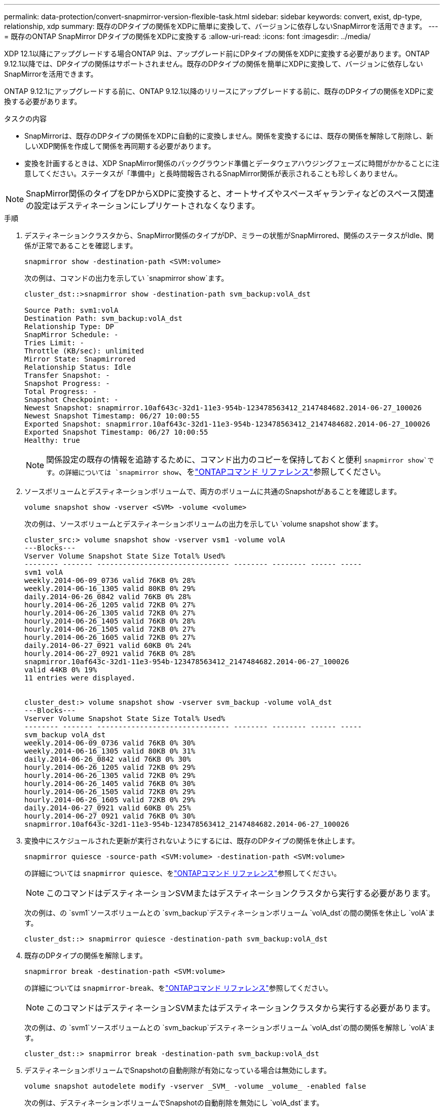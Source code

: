 ---
permalink: data-protection/convert-snapmirror-version-flexible-task.html 
sidebar: sidebar 
keywords: convert, exist, dp-type, relationship, xdp 
summary: 既存のDPタイプの関係をXDPに簡単に変換して、バージョンに依存しないSnapMirrorを活用できます。 
---
= 既存のONTAP SnapMirror DPタイプの関係をXDPに変換する
:allow-uri-read: 
:icons: font
:imagesdir: ../media/


[role="lead"]
XDP 12.1以降にアップグレードする場合ONTAP 9は、アップグレード前にDPタイプの関係をXDPに変換する必要があります。ONTAP 9.12.1以降では、DPタイプの関係はサポートされません。既存のDPタイプの関係を簡単にXDPに変換して、バージョンに依存しないSnapMirrorを活用できます。

ONTAP 9.12.1にアップグレードする前に、ONTAP 9.12.1以降のリリースにアップグレードする前に、既存のDPタイプの関係をXDPに変換する必要があります。

.タスクの内容
* SnapMirrorは、既存のDPタイプの関係をXDPに自動的に変換しません。関係を変換するには、既存の関係を解除して削除し、新しいXDP関係を作成して関係を再同期する必要があります。
* 変換を計画するときは、XDP SnapMirror関係のバックグラウンド準備とデータウェアハウジングフェーズに時間がかかることに注意してください。ステータスが「準備中」と長時間報告されるSnapMirror関係が表示されることも珍しくありません。


[NOTE]
====
SnapMirror関係のタイプをDPからXDPに変換すると、オートサイズやスペースギャランティなどのスペース関連の設定はデスティネーションにレプリケートされなくなります。

====
.手順
. デスティネーションクラスタから、SnapMirror関係のタイプがDP、ミラーの状態がSnapMirrored、関係のステータスがIdle、関係が正常であることを確認します。
+
[source, cli]
----
snapmirror show -destination-path <SVM:volume>
----
+
次の例は、コマンドの出力を示してい `snapmirror show`ます。

+
[listing]
----
cluster_dst::>snapmirror show -destination-path svm_backup:volA_dst

Source Path: svm1:volA
Destination Path: svm_backup:volA_dst
Relationship Type: DP
SnapMirror Schedule: -
Tries Limit: -
Throttle (KB/sec): unlimited
Mirror State: Snapmirrored
Relationship Status: Idle
Transfer Snapshot: -
Snapshot Progress: -
Total Progress: -
Snapshot Checkpoint: -
Newest Snapshot: snapmirror.10af643c-32d1-11e3-954b-123478563412_2147484682.2014-06-27_100026
Newest Snapshot Timestamp: 06/27 10:00:55
Exported Snapshot: snapmirror.10af643c-32d1-11e3-954b-123478563412_2147484682.2014-06-27_100026
Exported Snapshot Timestamp: 06/27 10:00:55
Healthy: true
----
+
[NOTE]
====
関係設定の既存の情報を追跡するために、コマンド出力のコピーを保持しておくと便利 `snapmirror show`です。の詳細については `snapmirror show`、をlink:https://docs.netapp.com/us-en/ontap-cli//snapmirror-show.html["ONTAPコマンド リファレンス"^]参照してください。

====
. ソースボリュームとデスティネーションボリュームで、両方のボリュームに共通のSnapshotがあることを確認します。
+
[source, cli]
----
volume snapshot show -vserver <SVM> -volume <volume>
----
+
次の例は、ソースボリュームとデスティネーションボリュームの出力を示してい `volume snapshot show`ます。

+
[listing]
----
cluster_src:> volume snapshot show -vserver vsm1 -volume volA
---Blocks---
Vserver Volume Snapshot State Size Total% Used%
-------- ------- ------------------------------- -------- -------- ------ -----
svm1 volA
weekly.2014-06-09_0736 valid 76KB 0% 28%
weekly.2014-06-16_1305 valid 80KB 0% 29%
daily.2014-06-26_0842 valid 76KB 0% 28%
hourly.2014-06-26_1205 valid 72KB 0% 27%
hourly.2014-06-26_1305 valid 72KB 0% 27%
hourly.2014-06-26_1405 valid 76KB 0% 28%
hourly.2014-06-26_1505 valid 72KB 0% 27%
hourly.2014-06-26_1605 valid 72KB 0% 27%
daily.2014-06-27_0921 valid 60KB 0% 24%
hourly.2014-06-27_0921 valid 76KB 0% 28%
snapmirror.10af643c-32d1-11e3-954b-123478563412_2147484682.2014-06-27_100026
valid 44KB 0% 19%
11 entries were displayed.


cluster_dest:> volume snapshot show -vserver svm_backup -volume volA_dst
---Blocks---
Vserver Volume Snapshot State Size Total% Used%
-------- ------- ------------------------------- -------- -------- ------ -----
svm_backup volA_dst
weekly.2014-06-09_0736 valid 76KB 0% 30%
weekly.2014-06-16_1305 valid 80KB 0% 31%
daily.2014-06-26_0842 valid 76KB 0% 30%
hourly.2014-06-26_1205 valid 72KB 0% 29%
hourly.2014-06-26_1305 valid 72KB 0% 29%
hourly.2014-06-26_1405 valid 76KB 0% 30%
hourly.2014-06-26_1505 valid 72KB 0% 29%
hourly.2014-06-26_1605 valid 72KB 0% 29%
daily.2014-06-27_0921 valid 60KB 0% 25%
hourly.2014-06-27_0921 valid 76KB 0% 30%
snapmirror.10af643c-32d1-11e3-954b-123478563412_2147484682.2014-06-27_100026
----
. 変換中にスケジュールされた更新が実行されないようにするには、既存のDPタイプの関係を休止します。
+
[source, cli]
----
snapmirror quiesce -source-path <SVM:volume> -destination-path <SVM:volume>
----
+
の詳細については `snapmirror quiesce`、をlink:https://docs.netapp.com/us-en/ontap-cli/snapmirror-quiesce.html["ONTAPコマンド リファレンス"^]参照してください。

+
[NOTE]
====
このコマンドはデスティネーションSVMまたはデスティネーションクラスタから実行する必要があります。

====
+
次の例は、の `svm1`ソースボリュームとの `svm_backup`デスティネーションボリューム `volA_dst`の間の関係を休止し `volA`ます。

+
[listing]
----
cluster_dst::> snapmirror quiesce -destination-path svm_backup:volA_dst
----
. 既存のDPタイプの関係を解除します。
+
[source, cli]
----
snapmirror break -destination-path <SVM:volume>
----
+
の詳細については `snapmirror-break`、をlink:https://docs.netapp.com/us-en/ontap-cli/snapmirror-break.html["ONTAPコマンド リファレンス"^]参照してください。

+
[NOTE]
====
このコマンドはデスティネーションSVMまたはデスティネーションクラスタから実行する必要があります。

====
+
次の例は、の `svm1`ソースボリュームとの `svm_backup`デスティネーションボリューム `volA_dst`の間の関係を解除し `volA`ます。

+
[listing]
----
cluster_dst::> snapmirror break -destination-path svm_backup:volA_dst
----
. デスティネーションボリュームでSnapshotの自動削除が有効になっている場合は無効にします。
+
[source, cli]
----
volume snapshot autodelete modify -vserver _SVM_ -volume _volume_ -enabled false
----
+
次の例は、デスティネーションボリュームでSnapshotの自動削除を無効にし `volA_dst`ます。

+
[listing]
----
cluster_dst::> volume snapshot autodelete modify -vserver svm_backup -volume volA_dst -enabled false
----
. 既存のDPタイプの関係を削除します。
+
[source, cli]
----
snapmirror delete -destination-path <SVM:volume>
----
+
の詳細については `snapmirror-delete`、をlink:https://docs.netapp.com/us-en/ontap-cli/snapmirror-delete.html["ONTAPコマンド リファレンス"^]参照してください。

+
[NOTE]
====
このコマンドはデスティネーションSVMまたはデスティネーションクラスタから実行する必要があります。

====
+
次の例は、の `svm1`ソースボリュームとの `svm_backup`デスティネーションボリューム `volA_dst`の間の関係を削除し `volA`ます。

+
[listing]
----
cluster_dst::> snapmirror delete -destination-path svm_backup:volA_dst
----
. ソースで元のSVMディザスタリカバリ関係を解放します。
+
[source, cli]
----
snapmirror release -destination-path <SVM:volume> -relationship-info-only true
----
+
の詳細については `snapmirror release`、をlink:https://docs.netapp.com/us-en/ontap-cli/snapmirror-release.html["ONTAPコマンド リファレンス"^]参照してください。

+
次の例は、SVMディザスタリカバリ関係をリリースします。

+
[listing]
----
cluster_src::> snapmirror release -destination-path svm_backup:volA_dst -relationship-info-only true
----
. コマンドで保持した出力を使用して、新しいXDPタイプの関係を作成でき `snapmirror show`ます。
+
[source, cli]
----
snapmirror create -source-path <SVM:volume> -destination-path <SVM:volume>  -type XDP -schedule <schedule> -policy <policy>
----
+
新しい関係では、同じソースボリュームとデスティネーションボリュームを使用する必要があります。この手順で説明されているコマンドの詳細については、をlink:https://docs.netapp.com/us-en/ontap-cli/["ONTAPコマンド リファレンス"^]参照してください。

+
[NOTE]
====
このコマンドはデスティネーションSVMまたはデスティネーションクラスタから実行する必要があります。

====
+
次の例は、 `svm1`デフォルトのポリシーを使用して `MirrorAllSnapshots`、の `svm_backup`ソースボリュームとデスティネーションボリューム `volA_dst`の間にSnapMirrorディザスタリカバリ関係を作成します `volA`。

+
[listing]
----
cluster_dst::> snapmirror create -source-path svm1:volA -destination-path svm_backup:volA_dst
-type XDP -schedule my_daily -policy MirrorAllSnapshots
----
. ソースボリュームとデスティネーションボリュームを再同期します。
+
[source, cli]
----
snapmirror resync -source-path <SVM:volume> -destination-path <SVM:volume>
----
+
再同期時間を短縮するには、オプションを使用し `-quick-resync`ますが、Storage Efficiencyによる削減効果が失われる可能性があることに注意してください。の詳細については `snapmirror resync`、をlink:https://docs.netapp.com/us-en/ontap-cli/snapmirror-resync.html#parameters.html["ONTAPコマンド リファレンス"^]参照してください。

+
[NOTE]
====
このコマンドはデスティネーションSVMまたはデスティネーションクラスタから実行する必要があります。再同期の際にベースライン転送は不要ですが、再同期には時間がかかる場合があります。再同期はオフピークの時間帯に実行することを推奨します。

====
+
次の例は、の `svm1`ソースボリュームとの `svm_backup`デスティネーションボリューム `volA_dst`の間の関係を再同期し `volA`ます。

+
[listing]
----
cluster_dst::> snapmirror resync -source-path svm1:volA -destination-path svm_backup:volA_dst
----
. Snapshotの自動削除を無効にした場合は、再度有効にします。
+
[source, cli]
----
volume snapshot autodelete modify -vserver <SVM> -volume <volume> -enabled true
----


.終了後
. コマンドを使用し `snapmirror show`て、SnapMirror関係が作成されたことを確認します。
. SnapMirror XDPデスティネーションボリュームでSnapMirrorポリシーの定義に従ってSnapshotの更新が開始されたら、ソースクラスタからコマンドの出力を使用し `snapmirror list-destinations`て新しいSnapMirror XDP関係を表示します。


.DPタイフノカンケイニカンスルシヨウサイシヨウホウ
ONTAP 9.3以降では、XDPモードがデフォルトであり、コマンドラインまたは新規または既存のスクリプトでのDPモードの呼び出しは自動的にXDPモードに変換されます。

既存の関係には影響しません。すでにDPタイプの関係は、引き続きDPタイプになります。ONTAP 9.5以降では、データ保護モードを指定しない場合、またはXDPモードを関係タイプとして指定した場合にデフォルトポリシーがMirrorAndVaultになります。次の表は、想定される動作を示しています。

[cols="3*"]
|===


| 指定するモード | タイプ | デフォルトポリシー（ポリシーを指定しない場合） 


 a| 
DP
 a| 
XDP
 a| 
MirrorAllSnapshots（SnapMirror DR）



 a| 
なし
 a| 
XDP
 a| 
MirrorAndVault（ユニファイドレプリケーション）



 a| 
XDP
 a| 
XDP
 a| 
MirrorAndVault（ユニファイドレプリケーション）

|===
次の表に示すように、さまざまな状況でXDPに割り当てられたデフォルトポリシーによって、変換時に以前のタイプと同等の機能が維持されます。もちろん、ユニファイドレプリケーションのポリシーなど、必要に応じてさまざまなポリシーを使用できます。

[cols="3*"]
|===


| 指定するモード | ポリシー | 結果 


 a| 
DP
 a| 
MirrorAllSnapshots
 a| 
SnapMirror DR



 a| 
XDPDefault
 a| 
SnapVault



 a| 
MirrorAndVault
 a| 
ユニファイドレプリケーション



 a| 
XDP
 a| 
MirrorAllSnapshots
 a| 
SnapMirror DR



 a| 
XDPDefault
 a| 
SnapVault



 a| 
MirrorAndVault
 a| 
ユニファイドレプリケーション

|===
変換の例外は次のとおりです。

* ONTAP 9 .3以前のSVMデータ保護関係のデフォルトは引き続きDPモードです。
+
ONTAP 9 .4以降では、SVMデータ保護関係のデフォルトがXDPモードに変更されました。

* ルートボリュームの負荷共有データ保護関係のデフォルトは引き続きDPモードです。
* ONTAP 9 .4以前のSnapLockデータ保護関係のデフォルトは引き続きDPモードです。
+
XDP 5以降ONTAP 9では、SnapLockデータ保護関係のデフォルトがXDPモードに変更されました。

* 次のクラスタ全体のオプションを設定した場合、DPの明示的な呼び出しは引き続きデフォルトでDPモードになります。
+
[listing]
----
options replication.create_data_protection_rels.enable on
----
+
DPを明示的に呼び出さない場合、このオプションは無視されます。


